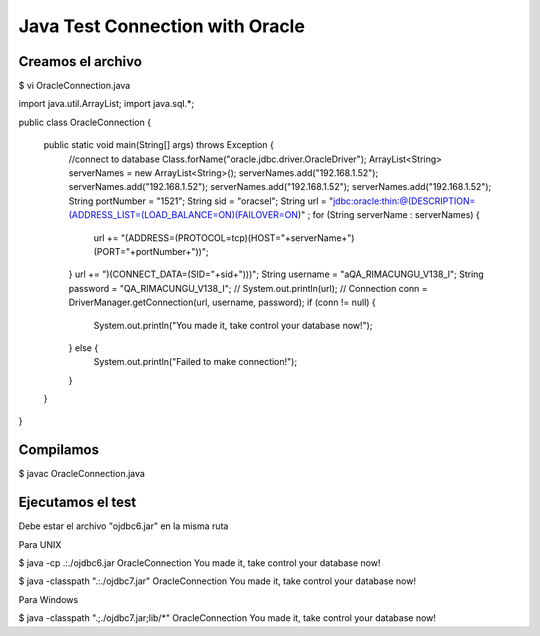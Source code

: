 Java Test Connection with Oracle
=================================

Creamos el archivo
+++++++++++++++++++

$ vi OracleConnection.java

import java.util.ArrayList;
import java.sql.*;

public class OracleConnection {

    public static void main(String[] args) throws Exception {
        //connect to database
        Class.forName("oracle.jdbc.driver.OracleDriver");
        ArrayList<String> serverNames = new ArrayList<String>();
        serverNames.add("192.168.1.52");
        serverNames.add("192.168.1.52");
        serverNames.add("192.168.1.52");
        serverNames.add("192.168.1.52");
        String portNumber = "1521";
        String sid = "oracsel";
        String url = "jdbc:oracle:thin:@(DESCRIPTION=(ADDRESS_LIST=(LOAD_BALANCE=ON)(FAILOVER=ON)" ;
        for (String serverName : serverNames) { 
            url += "(ADDRESS=(PROTOCOL=tcp)(HOST="+serverName+")(PORT="+portNumber+"))";
        }
        url += ")(CONNECT_DATA=(SID="+sid+")))";
        String username = "aQA_RIMACUNGU_V138_I";
        String password = "QA_RIMACUNGU_V138_I";
        // System.out.println(url); //
        Connection conn = DriverManager.getConnection(url, username, password);
        if (conn != null) {
            System.out.println("You made it, take control your database now!");
        } else {
            System.out.println("Failed to make connection!");
        }
    }
}

Compilamos
++++++++++

$ javac OracleConnection.java

Ejecutamos el test
++++++++++++++++++

Debe estar el archivo "ojdbc6.jar" en la misma ruta

Para UNIX

$ java -cp .:./ojdbc6.jar OracleConnection
You made it, take control your database now!

$ java -classpath ".:./ojdbc7.jar" OracleConnection 
You made it, take control your database now!

Para Windows

$ java -classpath ".;./ojdbc7.jar;lib/*" OracleConnection 
You made it, take control your database now!



